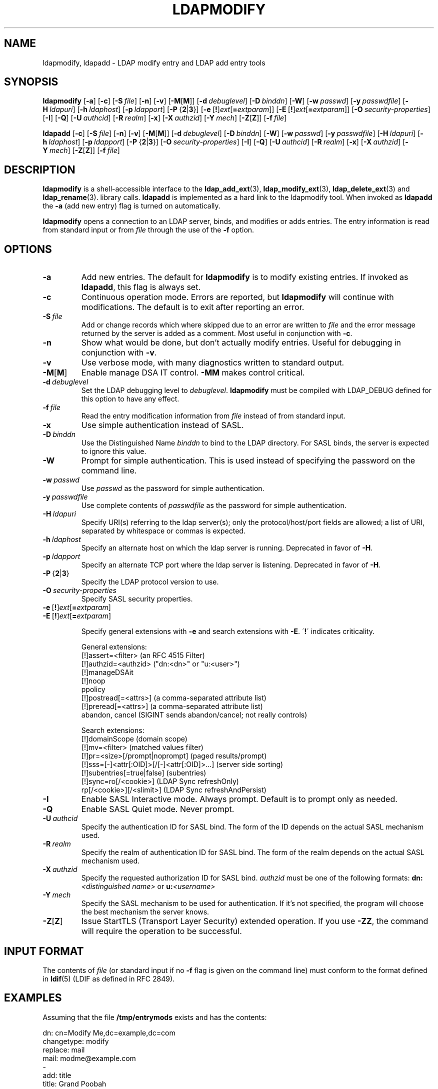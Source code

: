 .TH LDAPMODIFY 1 "2010/06/30" "OpenLDAP 2.4.23"
.\" OpenLDAP: pkg/ldap/doc/man/man1/ldapmodify.1,v 1.49.2.12 2010/04/13 20:22:36 kurt Exp
.\" Copyright 1998-2010 The OpenLDAP Foundation All Rights Reserved.
.\" Copying restrictions apply.  See COPYRIGHT/LICENSE.
.SH NAME
ldapmodify, ldapadd \- LDAP modify entry and LDAP add entry tools
.SH SYNOPSIS
.B ldapmodify
[\c
.BR \-a ]
[\c
.BR \-c ]
[\c
.BI \-S \ file\fR]
[\c
.BR \-n ]
[\c
.BR \-v ]
[\c
.BR \-M [ M ]]
[\c
.BI \-d \ debuglevel\fR]
[\c
.BI \-D \ binddn\fR]
[\c
.BR \-W ]
[\c
.BI \-w \ passwd\fR]
[\c
.BI \-y \ passwdfile\fR]
[\c
.BI \-H \ ldapuri\fR]
[\c
.BI \-h \ ldaphost\fR]
[\c
.BI \-p \ ldapport\fR]
[\c
.BR \-P \ { 2 \||\| 3 }]
[\c
.BR \-e \ [ ! ] \fIext\fP [ =\fIextparam\fP ]]
[\c
.BR \-E \ [ ! ] \fIext\fP [ =\fIextparam\fP ]]
[\c
.BI \-O \ security-properties\fR]
[\c
.BR \-I ]
[\c
.BR \-Q ]
[\c
.BI \-U \ authcid\fR]
[\c
.BI \-R \ realm\fR]
[\c
.BR \-x ]
[\c
.BI \-X \ authzid\fR]
[\c
.BI \-Y \ mech\fR]
[\c
.BR \-Z [ Z ]]
[\c
.BI \-f \ file\fR]
.LP
.B ldapadd
[\c
.BR \-c ]
[\c
.BI \-S \ file\fR]
[\c
.BR \-n ]
[\c
.BR \-v ]
[\c
.BR \-M [ M ]]
[\c
.BI \-d \ debuglevel\fR]
[\c
.BI \-D \ binddn\fR]
[\c
.BR \-W ]
[\c
.BI \-w \ passwd\fR]
[\c
.BI \-y \ passwdfile\fR]
[\c
.BI \-H \ ldapuri\fR]
[\c
.BI \-h \ ldaphost\fR]
[\c
.BI \-p \ ldapport\fR]
[\c
.BR \-P \ { 2 \||\| 3 }]
[\c
.BI \-O \ security-properties\fR]
[\c
.BR \-I ]
[\c
.BR \-Q ]
[\c
.BI \-U \ authcid\fR]
[\c
.BI \-R \ realm\fR]
[\c
.BR \-x ]
[\c
.BI \-X \ authzid\fR]
[\c
.BI \-Y \ mech\fR]
[\c
.BR \-Z [ Z ]]
[\c
.BI \-f \ file\fR]
.SH DESCRIPTION
.B ldapmodify
is a shell-accessible interface to the
.BR ldap_add_ext (3),
.BR ldap_modify_ext (3),
.BR ldap_delete_ext (3)
and
.BR ldap_rename (3).
library calls.
.B ldapadd
is implemented as a hard link to the ldapmodify tool.  When invoked as
.B ldapadd
the \fB\-a\fP (add new entry) flag is turned on automatically.
.LP
.B ldapmodify
opens a connection to an LDAP server, binds, and modifies or adds entries.
The entry information is read from standard input or from \fIfile\fP through
the use of the \fB\-f\fP option.
.SH OPTIONS
.TP
.B \-a
Add new entries.  The default for
.B ldapmodify
is to modify existing entries.  If invoked as
.BR ldapadd ,
this flag is always set.
.TP
.B \-c
Continuous operation mode.  Errors are reported, but
.B ldapmodify
will continue with modifications.  The default is to exit after
reporting an error.
.TP
.BI \-S \ file
Add or change records which where skipped due to an error are written to \fIfile\fP 
and the error message returned by the server is added as a comment. Most useful in 
conjunction with \fB\-c\fP.
.TP
.B \-n
Show what would be done, but don't actually modify entries.  Useful for
debugging in conjunction with \fB\-v\fP.
.TP
.B \-v
Use verbose mode, with many diagnostics written to standard output.
.TP
.BR \-M [ M ]
Enable manage DSA IT control.
.B \-MM
makes control critical.
.TP
.BI \-d \ debuglevel
Set the LDAP debugging level to \fIdebuglevel\fP.
.B ldapmodify
must be compiled with LDAP_DEBUG defined for this option to have any effect.
.TP
.BI \-f \ file
Read the entry modification information from \fIfile\fP instead of from
standard input.
.TP
.B \-x 
Use simple authentication instead of SASL.
.TP
.BI \-D \ binddn
Use the Distinguished Name \fIbinddn\fP to bind to the LDAP directory.
For SASL binds, the server is expected to ignore this value.
.TP
.B \-W
Prompt for simple authentication.
This is used instead of specifying the password on the command line.
.TP
.BI \-w \ passwd
Use \fIpasswd\fP as the password for simple authentication.
.TP
.BI \-y \ passwdfile
Use complete contents of \fIpasswdfile\fP as the password for
simple authentication.
.TP
.BI \-H \ ldapuri
Specify URI(s) referring to the ldap server(s); only the protocol/host/port
fields are allowed; a list of URI, separated by whitespace or commas
is expected.
.TP
.BI \-h \ ldaphost
Specify an alternate host on which the ldap server is running.
Deprecated in favor of \fB\-H\fP.
.TP
.BI \-p \ ldapport
Specify an alternate TCP port where the ldap server is listening.
Deprecated in favor of \fB\-H\fP.
.TP
.BR \-P \ { 2 \||\| 3 }
Specify the LDAP protocol version to use.
.TP
.BI \-O \ security-properties
Specify SASL security properties.
.TP
.BR \-e \ [ ! ] \fIext\fP [ =\fIextparam\fP ]
.TP
.BR \-E \ [ ! ] \fIext\fP [ =\fIextparam\fP ]

Specify general extensions with \fB\-e\fP and search extensions with \fB\-E\fP.
\'\fB!\fP\' indicates criticality.

General extensions:
.nf
  [!]assert=<filter>   (an RFC 4515 Filter)
  [!]authzid=<authzid> ("dn:<dn>" or "u:<user>")
  [!]manageDSAit
  [!]noop
  ppolicy
  [!]postread[=<attrs>]        (a comma-separated attribute list)
  [!]preread[=<attrs>] (a comma-separated attribute list)
  abandon, cancel (SIGINT sends abandon/cancel; not really controls)
.fi

Search extensions:
.nf
  [!]domainScope                               (domain scope)
  [!]mv=<filter>                               (matched values filter)
  [!]pr=<size>[/prompt|noprompt]       (paged results/prompt)
  [!]sss=[\-]<attr[:OID]>[/[\-]<attr[:OID]>...]  (server side sorting)
  [!]subentries[=true|false]           (subentries)
  [!]sync=ro[/<cookie>]                        (LDAP Sync refreshOnly)
          rp[/<cookie>][/<slimit>]     (LDAP Sync refreshAndPersist)
.fi
.TP
.B \-I
Enable SASL Interactive mode.  Always prompt.  Default is to prompt
only as needed.
.TP
.B \-Q
Enable SASL Quiet mode.  Never prompt.
.TP
.BI \-U \ authcid
Specify the authentication ID for SASL bind. The form of the ID
depends on the actual SASL mechanism used.
.TP
.BI \-R \ realm
Specify the realm of authentication ID for SASL bind. The form of the realm
depends on the actual SASL mechanism used.
.TP
.BI \-X \ authzid
Specify the requested authorization ID for SASL bind.
.I authzid
must be one of the following formats:
.BI dn: "<distinguished name>"
or
.BI u: <username>
.TP
.BI \-Y \ mech
Specify the SASL mechanism to be used for authentication. If it's not
specified, the program will choose the best mechanism the server knows.
.TP
.BR \-Z [ Z ]
Issue StartTLS (Transport Layer Security) extended operation. If you use
.B \-ZZ\c
, the command will require the operation to be successful.
.SH INPUT FORMAT
The contents of \fIfile\fP (or standard input if no \fB\-f\fP flag is given on
the command line) must conform to the format defined in
.BR ldif (5)
(LDIF as defined in RFC 2849).
.SH EXAMPLES
Assuming that the file
.B /tmp/entrymods
exists and has the contents:
.LP
.nf
    dn: cn=Modify Me,dc=example,dc=com
    changetype: modify
    replace: mail
    mail: modme@example.com
    \-
    add: title
    title: Grand Poobah
    \-
    add: jpegPhoto
    jpegPhoto:< file:///tmp/modme.jpeg
    \-
    delete: description
    \-
.fi
.LP
the command:
.LP
.nf
    ldapmodify \-f /tmp/entrymods
.fi
.LP
will replace the contents of the "Modify Me" entry's
.I mail
attribute with the value "modme@example.com", add a
.I title
of "Grand Poobah", and the contents of the file "/tmp/modme.jpeg"
as a
.IR jpegPhoto ,
and completely remove the
.I description
attribute.
.LP
Assuming that the file
.B /tmp/newentry
exists and has the contents:
.LP
.nf
    dn: cn=Barbara Jensen,dc=example,dc=com
    objectClass: person
    cn: Barbara Jensen
    cn: Babs Jensen
    sn: Jensen
    title: the world's most famous mythical manager
    mail: bjensen@example.com
    uid: bjensen
.fi
.LP
the command:
.LP
.nf
    ldapadd \-f /tmp/newentry
.fi
.LP
will add a new entry for Babs Jensen, using the values from the
file
.B /tmp/newentry.
.LP
Assuming that the file
.B /tmp/entrymods
exists and has the contents:
.LP
.nf
    dn: cn=Barbara Jensen,dc=example,dc=com
    changetype: delete
.fi
.LP
the command:
.LP
.nf
    ldapmodify \-f /tmp/entrymods
.fi
.LP
will remove Babs Jensen's entry.
.SH DIAGNOSTICS
Exit status is zero if no errors occur.  Errors result in a non-zero
exit status and a diagnostic message being written to standard error.
.SH "SEE ALSO"
.BR ldapadd (1),
.BR ldapdelete (1),
.BR ldapmodrdn (1),
.BR ldapsearch (1),
.BR ldap.conf (5),
.BR ldap (3),
.BR ldap_add_ext (3),
.BR ldap_delete_ext (3),
.BR ldap_modify_ext (3),
.BR ldap_modrdn_ext (3),
.BR ldif (5),
.BR slapd.replog (5)
.SH AUTHOR
The OpenLDAP Project <http://www.openldap.org/>
.SH ACKNOWLEDGEMENTS
.\" Shared Project Acknowledgement Text
.B "OpenLDAP Software"
is developed and maintained by The OpenLDAP Project <http://www.openldap.org/>.
.B "OpenLDAP Software"
is derived from University of Michigan LDAP 3.3 Release.  
